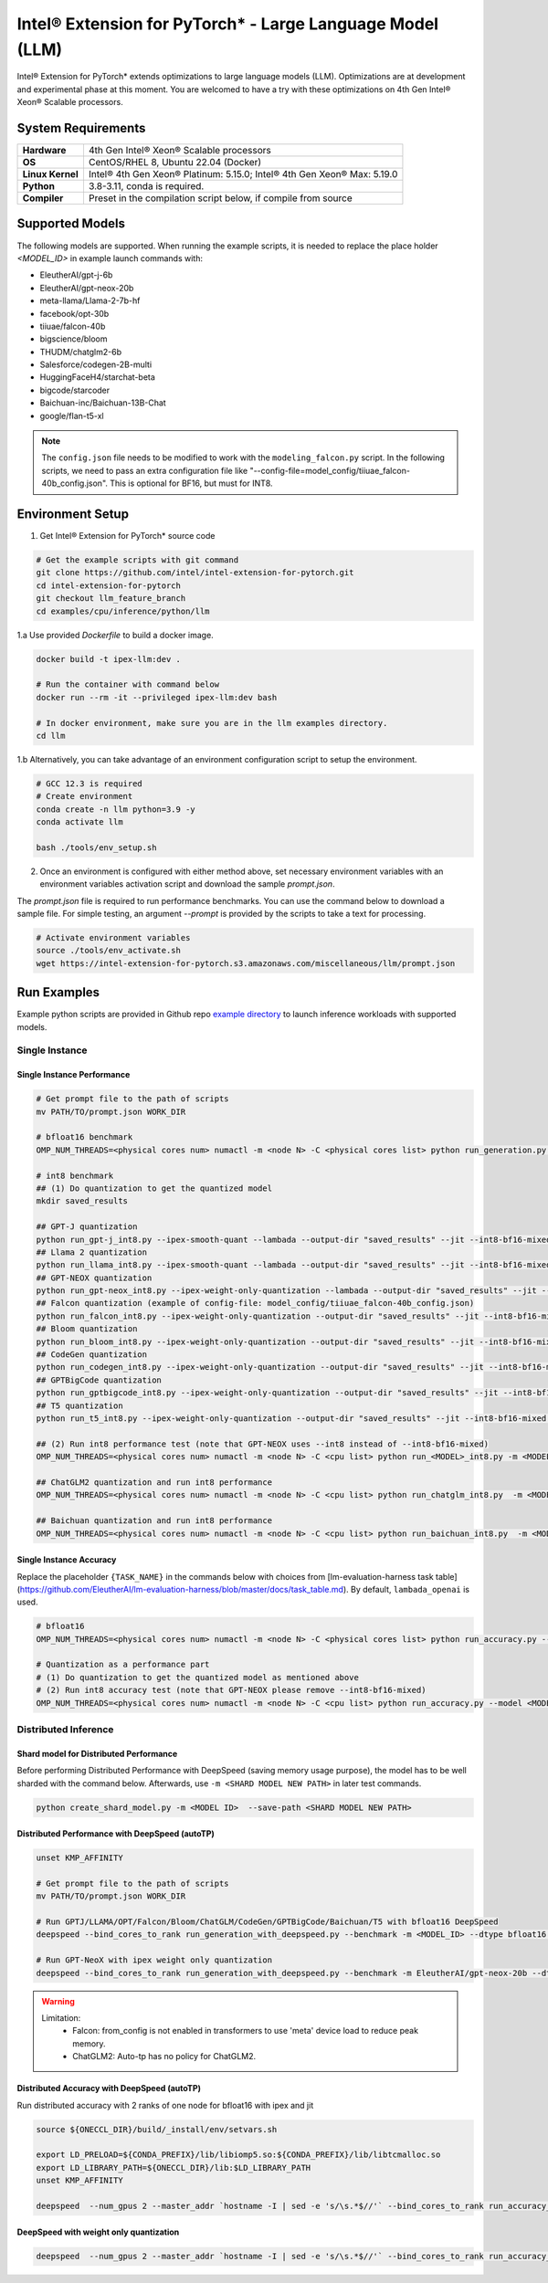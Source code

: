 .. meta::
   :description: This website introduces Intel® Extension for PyTorch*
   :keywords: Intel optimization, PyTorch, Intel® Extension for PyTorch*, LLM

==========================================================
Intel® Extension for PyTorch* - Large Language Model (LLM)
==========================================================

Intel® Extension for PyTorch* extends optimizations to large language models (LLM). Optimizations are at development and experimental phase at this moment. You are welcomed to have a try with these optimizations on 4th Gen Intel® Xeon® Scalable processors.

System Requirements
===================

.. list-table::
   :widths: auto
   :header-rows: 0
   :stub-columns: 1

   * - Hardware
     - 4th Gen Intel® Xeon® Scalable processors
   * - OS
     - CentOS/RHEL 8, Ubuntu 22.04 (Docker)
   * - Linux Kernel
     - Intel® 4th Gen Xeon® Platinum: 5.15.0; Intel® 4th Gen Xeon® Max: 5.19.0
   * - Python
     - 3.8-3.11, conda is required.
   * - Compiler
     - Preset in the compilation script below, if compile from source

Supported Models
================

The following models are supported. When running the example scripts, it is needed to replace the place holder *<MODEL_ID>* in example launch commands with:

- EleutherAI/gpt-j-6b
- EleutherAI/gpt-neox-20b
- meta-llama/Llama-2-7b-hf
- facebook/opt-30b
- tiiuae/falcon-40b
- bigscience/bloom
- THUDM/chatglm2-6b
- Salesforce/codegen-2B-multi
- HuggingFaceH4/starchat-beta
- bigcode/starcoder
- Baichuan-inc/Baichuan-13B-Chat
- google/flan-t5-xl

.. note::

   The ``config.json`` file needs to be modified to work with the ``modeling_falcon.py`` script. In the following scripts, we need to pass an extra configuration file like "--config-file=model_config/tiiuae_falcon-40b_config.json". This is optional for BF16, but must for INT8.

Environment Setup
=================

1. Get Intel® Extension for PyTorch* source code

.. code:: shell

  # Get the example scripts with git command
  git clone https://github.com/intel/intel-extension-for-pytorch.git
  cd intel-extension-for-pytorch
  git checkout llm_feature_branch
  cd examples/cpu/inference/python/llm

1.a Use provided `Dockerfile` to build a docker image.

.. code:: shell

  docker build -t ipex-llm:dev .
  
  # Run the container with command below
  docker run --rm -it --privileged ipex-llm:dev bash
  
  # In docker environment, make sure you are in the llm examples directory.
  cd llm

1.b Alternatively, you can take advantage of an environment configuration script to setup the environment.

.. code:: shell

  # GCC 12.3 is required
  # Create environment
  conda create -n llm python=3.9 -y
  conda activate llm
  
  bash ./tools/env_setup.sh

2. Once an environment is configured with either method above, set necessary environment variables with an environment variables activation script and download the sample `prompt.json`.

The *prompt.json* file is required to run performance benchmarks. You can use the command below to download a sample file. For simple testing, an argument *\-\-prompt* is provided by the scripts to take a text for processing.

.. code:: shell

  # Activate environment variables
  source ./tools/env_activate.sh
  wget https://intel-extension-for-pytorch.s3.amazonaws.com/miscellaneous/llm/prompt.json

Run Examples
============

Example python scripts are provided in Github repo `example directory <https://github.com/intel/intel-extension-for-pytorch/tree/llm_feature_branch/examples/cpu/inference/python/llm/>`_ to launch inference workloads with supported models.

Single Instance
^^^^^^^^^^^^^^^

Single Instance Performance
~~~~~~~~~~~~~~~~~~~~~~~~~~~

.. code:: shell

  # Get prompt file to the path of scripts
  mv PATH/TO/prompt.json WORK_DIR

  # bfloat16 benchmark
  OMP_NUM_THREADS=<physical cores num> numactl -m <node N> -C <physical cores list> python run_generation.py --benchmark -m <MODEL_ID> --dtype bfloat16 --ipex --jit

  # int8 benchmark
  ## (1) Do quantization to get the quantized model
  mkdir saved_results

  ## GPT-J quantization
  python run_gpt-j_int8.py --ipex-smooth-quant --lambada --output-dir "saved_results" --jit --int8-bf16-mixed -m <GPTJ MODEL_ID>
  ## Llama 2 quantization
  python run_llama_int8.py --ipex-smooth-quant --lambada --output-dir "saved_results" --jit --int8-bf16-mixed -m <LLAMA MODEL_ID>
  ## GPT-NEOX quantization
  python run_gpt-neox_int8.py --ipex-weight-only-quantization --lambada --output-dir "saved_results" --jit --int8 -m <GPT-NEOX MODEL_ID>
  ## Falcon quantization (example of config-file: model_config/tiiuae_falcon-40b_config.json)
  python run_falcon_int8.py --ipex-weight-only-quantization --output-dir "saved_results" --jit --int8-bf16-mixed -m <MODEL_ID> --config-file <CONFIG_FILE>
  ## Bloom quantization
  python run_bloom_int8.py --ipex-weight-only-quantization --output-dir "saved_results" --jit --int8-bf16-mixed -m <MODEL_ID>
  ## CodeGen quantization
  python run_codegen_int8.py --ipex-weight-only-quantization --output-dir "saved_results" --jit --int8-bf16-mixed -m <MODEL_ID>
  ## GPTBigCode quantization
  python run_gptbigcode_int8.py --ipex-weight-only-quantization --output-dir "saved_results" --jit --int8-bf16-mixed -m <MODEL_ID>
  ## T5 quantization
  python run_t5_int8.py --ipex-weight-only-quantization --output-dir "saved_results" --jit --int8-bf16-mixed -m <MODEL_ID> --input-tokens <INPUT_PROMPT_SIZE> --max-new-tokens <OUTPUT_MAX_NEW_TOKENS>

  ## (2) Run int8 performance test (note that GPT-NEOX uses --int8 instead of --int8-bf16-mixed)
  OMP_NUM_THREADS=<physical cores num> numactl -m <node N> -C <cpu list> python run_<MODEL>_int8.py -m <MODEL_ID> --quantized-model-path "./saved_results/best_model.pt" --benchmark --jit --int8-bf16-mixed

  ## ChatGLM2 quantization and run int8 performance
  OMP_NUM_THREADS=<physical cores num> numactl -m <node N> -C <cpu list> python run_chatglm_int8.py  -m <MODEL_ID> --ipex-weight-only-quantization  --benchmark --jit --int8-bf16-mixed

  ## Baichuan quantization and run int8 performance
  OMP_NUM_THREADS=<physical cores num> numactl -m <node N> -C <cpu list> python run_baichuan_int8.py  -m <MODEL_ID> --ipex-weight-only-quantization  --benchmark --jit --int8-bf16-mixed

Single Instance Accuracy
~~~~~~~~~~~~~~~~~~~~~~~~

Replace the placeholder ``{TASK_NAME}`` in the commands below with choices from [lm-evaluation-harness task table](https://github.com/EleutherAI/lm-evaluation-harness/blob/master/docs/task_table.md). By default, ``lambada_openai`` is used.

.. code:: shell

  # bfloat16
  OMP_NUM_THREADS=<physical cores num> numactl -m <node N> -C <physical cores list> python run_accuracy.py --accuracy-only -m <MODEL_ID> --dtype bfloat16 --ipex --jit --tasks {TASK_NAME}

  # Quantization as a performance part
  # (1) Do quantization to get the quantized model as mentioned above
  # (2) Run int8 accuracy test (note that GPT-NEOX please remove --int8-bf16-mixed)
  OMP_NUM_THREADS=<physical cores num> numactl -m <node N> -C <cpu list> python run_accuracy.py --model <MODEL ID> --quantized-model-path "./saved_results/best_model.pt" --dtype int8 --accuracy-only --jit --int8-bf16-mixed --tasks {TASK_NAME}


Distributed Inference
^^^^^^^^^^^^^^^^^^^^^

Shard model for Distributed Performance
~~~~~~~~~~~~~~~~~~~~~~~~~~~~~~~~~~~~~~~

Before performing Distributed Performance with DeepSpeed (saving memory usage purpose), the model has to be well sharded with the command below. Afterwards, use ``-m <SHARD MODEL NEW PATH>`` in later test commands.

.. code:: shell

  python create_shard_model.py -m <MODEL ID>  --save-path <SHARD MODEL NEW PATH>

Distributed Performance with DeepSpeed (autoTP)
~~~~~~~~~~~~~~~~~~~~~~~~~~~~~~~~~~~~~~~~~~~~~~~

.. code:: shell

  unset KMP_AFFINITY

  # Get prompt file to the path of scripts
  mv PATH/TO/prompt.json WORK_DIR

  # Run GPTJ/LLAMA/OPT/Falcon/Bloom/ChatGLM/CodeGen/GPTBigCode/Baichuan/T5 with bfloat16 DeepSpeed
  deepspeed --bind_cores_to_rank run_generation_with_deepspeed.py --benchmark -m <MODEL_ID> --dtype bfloat16 --ipex --jit

  # Run GPT-NeoX with ipex weight only quantization
  deepspeed --bind_cores_to_rank run_generation_with_deepspeed.py --benchmark -m EleutherAI/gpt-neox-20b --dtype float32 --ipex --jit --ipex-weight-only-quantization

.. warning::

  Limitation:
    - Falcon: from_config is not enabled in transformers to use 'meta' device load to reduce peak memory.
    - ChatGLM2: Auto-tp has no policy for ChatGLM2.

Distributed Accuracy with DeepSpeed (autoTP)
~~~~~~~~~~~~~~~~~~~~~~~~~~~~~~~~~~~~~~~~~~~~

Run distributed accuracy with 2 ranks of one node for bfloat16 with ipex and jit

.. code:: shell

  source ${ONECCL_DIR}/build/_install/env/setvars.sh
  
  export LD_PRELOAD=${CONDA_PREFIX}/lib/libiomp5.so:${CONDA_PREFIX}/lib/libtcmalloc.so
  export LD_LIBRARY_PATH=${ONECCL_DIR}/lib:$LD_LIBRARY_PATH
  unset KMP_AFFINITY
  
  deepspeed  --num_gpus 2 --master_addr `hostname -I | sed -e 's/\s.*$//'` --bind_cores_to_rank run_accuracy_with_deepspeed.py --device cpu --model <MODEL_ID> --dtype bfloat16 --ipex --jit --tasks <TASK_NAME> --accuracy-only

DeepSpeed with weight only quantization
~~~~~~~~~~~~~~~~~~~~~~~~~~~~~~~~~~~~~~~

.. code:: shell

  deepspeed  --num_gpus 2 --master_addr `hostname -I | sed -e 's/\s.*$//'` --bind_cores_to_rank run_accuracy_with_deepspeed.py --device cpu --model <MODEL_ID> --int8-bf16-mixed --ipex --jit --tasks <TASK_NAME> --accuracy-only --ipex-weight-only-quantization
